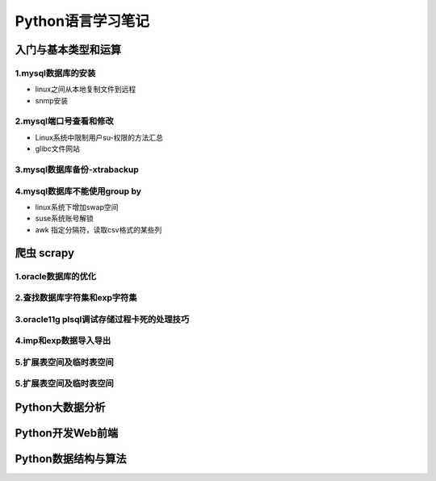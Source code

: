 Python语言学习笔记
======================
入门与基本类型和运算
---------------------

**1.mysql数据库的安装**
~~~~~~~~~~~~~~~~~~~~~~~~~~~~~~~~~~

- linux之间从本地复制文件到远程
- snmp安装

**2.mysql端口号查看和修改**
~~~~~~~~~~~~~~~~~~~~~~~~~~~~~~~~~~

- Linux系统中限制用户su-权限的方法汇总
- glibc文件网站

**3.mysql数据库备份-xtrabackup**
~~~~~~~~~~~~~~~~~~~~~~~~~~~~~~~~~~

**4.mysql数据库不能使用group by**
~~~~~~~~~~~~~~~~~~~~~~~~~~~~~~~~~~~


- linux系统下增加swap空间
- suse系统账号解锁
- awk 指定分隔符，读取csv格式的某些列

爬虫 scrapy
---------------------

**1.oracle数据库的优化**
~~~~~~~~~~~~~~~~~~~~~~~~~~~

**2.查找数据库字符集和exp字符集**
~~~~~~~~~~~~~~~~~~~~~~~~~~~~~~~~~~~~

**3.oracle11g plsql调试存储过程卡死的处理技巧**
~~~~~~~~~~~~~~~~~~~~~~~~~~~~~~~~~~~~~~~~~~~~~~~~

**4.imp和exp数据导入导出**
~~~~~~~~~~~~~~~~~~~~~~~~~~~~~~~~~

**5.扩展表空间及临时表空间**
~~~~~~~~~~~~~~~~~~~~~~~~~~~~~~

**5.扩展表空间及临时表空间**
~~~~~~~~~~~~~~~~~~~~~~~~~~~~~~

Python大数据分析
---------------------

Python开发Web前端
---------------------

Python数据结构与算法
--------------------------------------------